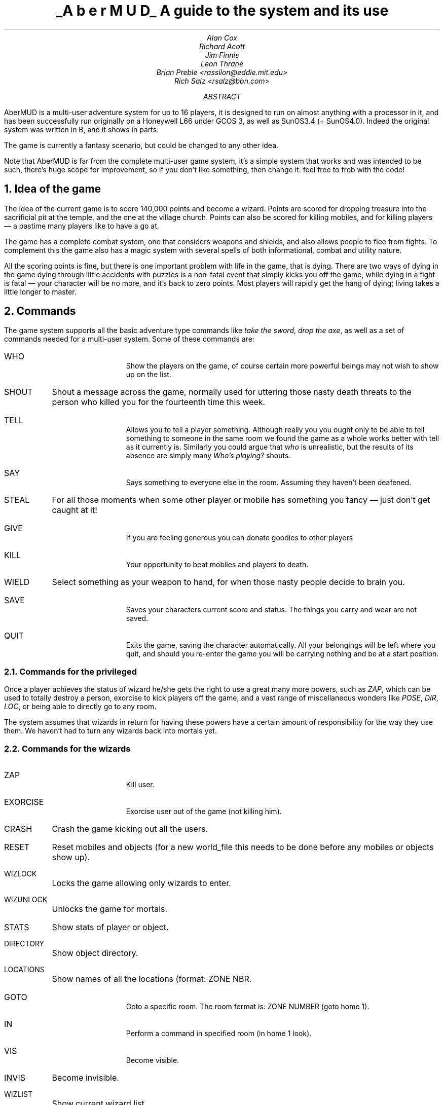 \" AberMUD documentation, a real hodge-podge and mess.
\" Lightly edited and heavily formatted by Rich Salz.
\" Heavily edited and lightly formatted by Brian Preble (rassilon@eddie.mit.edu)
\"
\" Uses the -ms macro package as a lowest-common denominator.
.po 1i
.nr PO 1i
.DS CH "
.ds LF "AberMUD
.ds RF "Page %
\" -ms is kind of stupid; if you have a .IP that's exactly the width of
\" the indent, you lose bigtime.
.de Ip
.IP "\\$1"
.br
..
\" It's also a pain to have section levels and titles on different lines
.de Nh
.NH "\\$1"
\\$2
..
.TL
.UL "A\ b\ e\ r\ M\ U\ D"
.sp
A guide to the system and its use
.AU
Alan Cox
Richard Acott
Jim Finnis
Leon Thrane
Brian Preble <rassilon@eddie.mit.edu>
Rich Salz <rsalz@bbn.com>
.AB
.LP
AberMUD is a multi-user adventure system for up to 16 players, it is
designed to run on almost anything with a processor in it, and has been
successfully run originally on a Honeywell L66 under GCOS 3, as well as
SunOS3.4 (+ SunOS4.0).
Indeed the original system was written in B, and it shows in parts.
.LP
The game is currently a fantasy scenario, but could be changed to any
other idea.
.LP
Note that AberMUD is far from the complete multi-user game system, it's
a simple system that works and was intended to be such, there's huge scope
for improvement, so if you don't like something, then change it:
feel free to frob with the code!
.AE
.NP
\"
.Nh 1 "Idea of the game"
.LP
The idea of the current game is to score 140,000 points and become a
wizard.
Points are scored for dropping treasure into the sacrificial pit
at the temple, and the one at the village church.
Points can also be scored for killing mobiles, and for killing
players \(em a pastime many players like to have a go at.
.LP
The game has a complete combat system, one that considers weapons and
shields, and also allows people to flee from fights.
To complement this the game also has a magic system with several
spells of both informational, combat and utility nature.
.LP
All the scoring points is fine, but there is one important problem
with life in the game, that is dying.
There are two ways of dying in the game
dying through little accidents with puzzles is a non-fatal event that simply
kicks you off the game, while dying in a fight is fatal \(em your
character will be no more, and it's back to zero points.
Most players will
rapidly get the hang of dying; living takes a little longer to master.
\"
.Nh 1 "Commands"
.LP
The game system supports all the basic adventure type commands
like
.I "take the sword" ,
.I "drop the axe" ,
as well as a set of commands needed for a multi-user system.
Some of these commands are:
.Ip WHO
Show the players on the game, of course certain more
powerful beings may not wish to show up on the list.
.Ip SHOUT
Shout a message across the game, normally used for uttering
those nasty death threats to the person who killed you for
the fourteenth time this week.
.Ip TELL
Allows you to tell a player something.
Although really you
you ought only to be able to tell something to someone in the
same room we found the game as a whole works better with
tell as it currently is.
Similarly you could argue that
.I "who"
is unrealistic, but the results of its absence are simply many
.I "Who's playing?"
shouts.
.Ip SAY
Says something to everyone else in the room.
Assuming they haven't been deafened.
.Ip STEAL
For all those moments when some other player or mobile
has something you fancy \(em just don't get caught at it!
.Ip GIVE
If you are feeling generous you can donate goodies to other players
.Ip KILL
Your opportunity to beat mobiles and players to death.
.Ip WIELD
Select something as your weapon to hand, for when those
nasty people decide to brain you.
.Ip SAVE
Saves your characters current score and status.
The things you carry and wear are not saved.
.Ip QUIT
Exits the game, saving the character automatically.
All your belongings will be left where you quit, and should you
re-enter the game you will be carrying nothing and be at a
start position.
\"
.Nh 2 "Commands for the privileged"
.LP
Once a player achieves the status of wizard he/she gets the right to use
a great many more powers, such as
.I "ZAP" ,
which can be used to totally destroy a
person, exorcise to kick players off the game, and a vast range of
miscellaneous wonders like
.I "POSE" ,
.I "DIR" ,
.I "LOC" ,
or being able to directly go to any room.
.LP
The system assumes that wizards in return for having these powers have
a certain amount of responsibility for the way they use them.
We haven't had to turn any wizards back into mortals yet.
\"
.Nh 2 "Commands for the wizards"
\"
.Ip ZAP
Kill user.
.Ip EXORCISE
Exorcise user out of the game (not killing him).
.Ip CRASH
Crash the game kicking out all the users.
.Ip RESET
Reset mobiles and objects (for a new world_file this needs to be done
before any mobiles or objects show up).
.Ip WIZLOCK
Locks the game allowing only wizards to enter.
.Ip WIZUNLOCK
Unlocks the game for mortals.
.Ip STATS
Show stats of player or object.
.Ip DIRECTORY
Show object directory.
.Ip LOCATIONS
Show names of all the locations (format: ZONE NBR.
.Ip GOTO
Goto a specific room. The room format is: ZONE NUMBER (goto home 1).
.Ip IN
Perform a command in specified room (in home 1 look).
.Ip VIS
Become visible.
.Ip INVIS
Become invisible.
.Ip WIZLIST
Show current wizard list.
.Ip RESURRECT
Resurrect an item.
.Ip LOCNODES
Show known zones.
.Ip SHOW
Show info about an object.
.Ip STOP
Stop mobiles.
.Ip START
Start mobiles.
.Ip ALIAS
Alias yourself to some mobile.
.LP
For more commands see help page for wizards (help command in the game). 
\"
.Nh 2 "Commands for the really privileged"
.Ip SHELL
Sends all commands as if they had
.I "TSS"
in front until
.I "**"
is typed; commands beginning
.I "*"
are treated as normal commands.
.Ip TSS
The name of this command is a historical accident to do with
GCOS3, but essentially it passes the current command via
.I "system()" .
.Ip RAW
Allows superusers to make announcements.
Certain very privileged people can send totally raw messages.
.Ip INUM
Returns the internal number of an item, or \-1 if it does not exist.
Mainly used when debugging new parts of the game
.Ip DEBUGMODE
Enter debug mode, this is subject to a
.I "PFLAG"
so it can be used with mortals too.
It gives all the messages passed and information on item numbers along with
the normal game data.
.Ip PATCH
Allows DIRECT editing of the game world file.
Not to be used lightly, it just happens to be handy when debugging at times.
.Ip PFLAGS
Allows editing of a users privileges.
.Ip AWIZLOCK
Lock the game to all but archwizards.
.Ip AWIZUNLOCK
Unlock the game.
.LP
Of course all the other useful commands like
.I "SET"
and
.I "DIR"
are also available.
\"
.Nh 2 "Registering wizards"
.LP
The way we handled wizards within the system is to let them choose
a suitable name and to assign that name to a suitable spare level
in
.I "BOOT/levels" .
Finally
.I "FROB"
the player to the correct level.
The levels for wizards should be in the range 10 through 999 (many wizards!).
\"
.Nh 1 "Installation Guide"
.LP
Edit kernel.h and type: 'make install'. After this you need to set passwords for
two privileged users; root and debugger. For the first time you need to use
reset command to get all the objects in to the game.
.LP
AberMUD is a simple multi-user game system working entirely with files.
While it is slower than the sockets that are
beloved by
.SM
UNIX
.NL
gurus, it is far more portable.
.LP
The system shares game data in a single file about 150K.
It holds all the player data and some of the object data.
Each player inspects this file regularly (using a two-second alarm) and when
changing it, to keep up with the world.
In addition it also includes a message-passing mechanism that allows
messages to be sent to players or rooms or whatever.
.LP
All the user output is buffered via a routine called
.I "bprintf()"
to ensure no smart-aleck can hit CTRL/S while he has the file
locked, and also helps to improve performance.
That's about it really, the rest of the game logic and coding is no
different to a single user game.
.LP
So far as I know the only things that may cause porting problems
across different versions of UNIX is the
.I "flock()"
call and the use of
.I "getpass()" .
The latter needs a trap to check for a null return, and then do
.I "crapup(\"Not a terminal\");"
or something similar.
.LP
The file is locked using
.I "flock()" ,
hence one important restriction \(em the system cannot run across
networked hosts.
This is for one simple reason:
.I "lockf()"
on our Suns was having little accidents
like locking the entire Network Filing System so I had to resort to
.I "flock()" ,
which is both faster and avoids getting the system manager cross.
.LP
By far, the biggest problem is that this code assumes 32-bit
.I "int" 's.
This is really gross, and should be fixed.
Start with the
.I "scanf"
calls in
.I "bootstrap.c"
and the
.I "typedef" 's
in
.I "kernel.h"
and use
.I "lint"
to help you from there, converting items to the
.I "WORD"
type as necessary.
.LP
All screen and keyboard IO must go via the routines supplied and not
via the standard I/O library.
The details of these can be found from examining
.I "key.c"
and
.I "bprintf.c" .
.LP
Certain users may shell out of AberMUD, they are any Arch_Wizard (level>9999)
who is already on the game uid.
No one else is capable of shelling out, save to the bulletin board.
You may wish to improve this.
The uid defined in the configuration as
.I "GUEST"
is not permitted to use the
.I "LOG"
command, and may have a kick off time defined.
\"
.Nh 1 "Extending the system"
.LP
The system is designed to be easy to extend and patch, its whole basis
being to keep it simple but working.
.LP
The current system is far from perfect, it was written originally as a
joke, so don't blame me!
But at least this means there is plenty of scope for messing with the code.
.LP
AberMUD reads
.I "BOOT/bootstrap"
on startup.
This file contains boot data formatted:
.DS
<code>:<filename>
.DE
The codes are:
.DS
.ta \w'O    'u
O	Objects
V	Verbs
L	Locations
M	Messages
Z	Zones
.DE
These files contain the relevant boot data for the system.
The rest of this section describes the individual file formats.
.LP
Note that some of the files are named in the bootfile, and can therefore
be changed at run-time, while others have their names compiled in.
\"
.Nh 2 "Characters"
.LP
Characters are added by adding them to the boot files.
.LP
The amount of damage a monster does is controlled by the routine
.I "damof(monster)"
which returns the amount of damage maximum that creature does.
.LP
The other behaviors of a creature are in
.I "mobile.c"
via the routines
.I "on_look()"
and
.I "on_timing()" .
These also use
.I "chkfight()"
and
.I "consid_move()"
to decide motion and combat.
.LP
The routine
.I "setname(mobile)"
assigns pronouns according
to the mobile's sex, being an it etc., this should be clear when examined.
.LP
Finally change the number
.I "CHARS"
in the
.I "kernel.h"
file.
The maximum number of characters is currently 48 unless the size of
.I "ublock" ,
and the
.I "openworld()"
and
.I "closeworld()"
routines are changed.
\"
.Nh 2 "Objects"
.LP
Objects are added by giving them an entry in the object boot table.
The file starts with the number of objects, then each object, formatted:
.DS
<name> <altname> <maxstates> <value> <flannel> <size> <weight>
Desc 0^
Desc 1^
Desc 2^
Desc 3^
Examine
^
.DE
The things of note here are:
.Ip Maxstates
Each item has a state value that controls its current state
and is set with
.I "setstate(item, val)"
and tested with
.I "state(item)" .
This controls which one of the four descriptions is used.  If the description
to be used is an empty string then no printing is done at all and the item is
deemed to be in an invisible state.  Certain state uses are implied \(em see
below.  Please note that the carat (^) after Examine is on a line by itself.
If you forget this you'll wind up without a carriage return after your examine.
This may be desireable in some circumstances.  For example, a branch might be
described as:

The words "ACME Dog Bait" are stamped on the branch.^

Which you could follow with "It is lit." if this were the case.
.Ip Flannel
If this is 1, the item is scenic, and cannot be taken, it will also
be described before any normal items or and the weather.
.LP
The second table holding objects is the text file
.I "reset.text" .
The
.I "generate"
program reads this file and creates the binary file
.I "reset_data"
that is used by the program (see the
.I "Makefile" ).
The text file holds four lines for each item as follows:
.DS
Starting location value {comment}
Starting state
combat byte:special byte:Bit flags
Starting carried flag
.DE
.LP
There are two byte flags.  The first is used by the combat system to store the
effective power of a weapon, and the second is for used special cases.  At
present, the second byte is used to indicate the effective armor class of armor
or shields.
.LP
Bit flag order is highest left.
.DS
.ta \w'15    'u
15	Is Weapon
14	Is Container
13	Is Lit (state 0 is lit)
12	State 0 if taken
11	Is Key
10	Can Extinguish (state 1 is extinguished)
09	Can Light (state 0 is lit)
08	Can Wear
07	Is Armor
06	Is Food	(normal food)
05	Push toggles state
04	Push sets to state 0
03	Can lock/unlock (2=locked)
02	Can open/close (1=closed 0=open)
01	Item is paired in state with the item number
	which is its num XOR 1
00	Destroyed
.DE
.LP
The carried flag has one of 4 values:
.DS
.ta \w'15    'u
0	In room starting location value
1	Carried by character number in start loc value
2	Worn by character number in start loc value
3	Contained in object whose number is in start loc value
.DE
\"
.Nh 2 "Locations"
.LP
The file starts with the number of rooms, then each room formatted:
.DS
<room number> <exit n> <exit e> <exit s> <exit w> <exit u> <exit d>
location flags (a 16-digit binary number, see lflags.h for information)
short text^
long text
\&^
.DE
If the long text starts with a # it is a death room.
The room number file is a positive code not negative like the exits.
If the exit code is 0, you can't go that way.
Exits 1000+ equate to access only if object n\-1000 is in state 0, then
move to that object's room.
Exit codes greater than 9999 are for special cases.
\"
.Nh 2 "Mobiles"
.LP
The file starts with the number of mobiles, then each mobile formatted:
.DS
name^
<startloc> <stam> <sex> <level>
Here text^
.DE
Mobiles attack data is still stored in
.I "mobile.c"
and damage done in the
.I "damof()"
routine.  In addition, mobiles with levels between -1 and -199 will never
attack, and levels -100 to -299 never move.  Beyond that, the chance to attack
is "level MOD 100".
To have more than 48 mobiles, the system parameter
.I "MAX_MOBS"
must be changed in kernel.h.
\"
.Nh 2 "Verbs"
.LP
This file contains the number of verbs, then the verbs formatted:
.DS
word value
.DE
\"
.Nh 2 "Zones"
.LP
This file contains the zones data, with the number of zones, followed by
zone data formatted:
.DS
Zone_Name Zone_Base
.DE
\"
.Nh 2 "Levels"
.LP
The levels file holds the levels in this form:
.DS
levelnum:femalename:malename
.DE
.Nh 2 "Prompts"
.LP
The format of the
.I "promptlist"
file is explained at the top of that file.
\"
.Nh 2 "The database"
.LP
The database facilities are as yet incomplete but 3 tables are implemented:
.DS
.ta \w'interrupt    'u
event	called to analyze actions
status	called after each action is done
interrupt	called every two seconds
.DE
Each line of the table is formatted:
.DS
VERB,ITEM1,ITEM2,CONDITIONS*6,ACTIONS*4
.DE
where \-1 for the verb means table end, and 0 means any.
ITEM1 can be an object number,
.I "P(player number)" ,
.I "ANY" ,
.I "NONE" ,
.I "OB" ,
 or
.I "PL" .
The same is true for item 2.
.LP
The conditions are formatted:
.DS
condition, data
.DE
The conditions are best understood by looking at the example code, and
at
.I "condition.c" .
One special condition of note is
.I "PAR" ,
which is always true and stores its parameter for use by the actions.
The spare conditions are set to
.I "PAR, 0" .
Spare actions are coded as
.I "NULL" .
.LP
The actions are executed if all the conditions are true, and take their
parameters from
.I "PAR"
values.
Since not all actions are yet implemented 
entirely in database be careful of those big block actions like
.I "ZAP" .
In the ideal final system, all actions will be coded purely in
database code.
To see what actions do, look at
.I "action.c" .
\"
.Nh 2 "Variables"
.LP
Any parameter may be a variable instead of a constant.
The allowed values are:
.DS
.ta \w'MY_CURCH    'u
FL_CURCH	My room number
FL_MYNUM	my player number
FL_OB1	the number of the object in parameter 1
FL_OB2
FL_PL1
FL_PL2	etc;
.DE
The full set are listed in
.I "condact.h" .
.LP
Also 256 user variables are available, G(0) through G(255).
The first 127 are global, while 128 to 255 are user-only.
.LP
An action of 200\-1999 prints message actioncode\-200.
One of 2000+ prints the message actioncode\-2000 without a trailing return.

